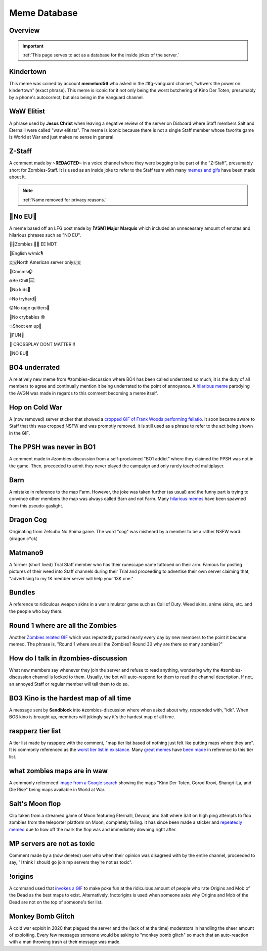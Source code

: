 =====
Meme Database
=====

.. _installation:

Overview
------------
.. important::
    :ref:`This page serves to act as a database for the inside jokes of the server.`

Kindertown
------------

This meme was coined by account **memelord56** who asked in the #lfg-vanguard channel, "whwers the power on kindertown" (exact phrase). 
This meme is iconic for it not only being the worst butchering of Kino Der Toten, presumably by a phone's autocorrect; but also being in the Vanguard channel.

WaW Elitist
------------

A phrase used by **Jesus Christ** when leaving a negative review of the server on Disboard where Staff members Salt and Eternalll were called \"waw elitists\". 
The meme is iconic because there is not a single Staff member whose favorite game is World at War and just makes no sense in general.

Z-Staff
------------

A comment made by **~REDACTED~** in a voice channel where they were begging to be part of the \"Z-Staff\", presumably short for Zombies-Staff. 
It is used as an inside joke to refer to the Staff team with many `memes and gifs`_ have been made about it.

.. _`memes and gifs`: https://cdn.discordapp.com/attachments/973763319431315486/983883692604813352/IMG_2895.gif

.. note::
    :ref:`Name removed for privacy reasons.`

🚫No EU🚫
------------

A meme based off an LFG post made by **[VSM] Major Marquis** which included an unnecessary amount of emotes and hilarious phrases such as \"NO EU\".

🧟‍♂️Zombies 🧟‍♀️ EE    MDT

🗽English w/mic🎙

🇨🇦North American server only🇺🇸

📡Comms🎧

❄️Be Chill 🆒

🚫No kids👶

💦No tryhard🤪

😡No rage quitters🤬

🚫No crybabies 😢

💥Shoot em up🔫

🌟FUN🎊

🚫 CROSSPLAY DONT MATTER ‼️

🚫NO EU🚫

BO4 underrated
------------

A relatively new meme from #zombies-discussion where BO4 has been called underrated so much, it is the duty of all members to agree and continually mention it being underrated to the point of annoyance. 
A `hilarious meme`_ parodying the AVGN was made in regards to this comment becoming a meme itself.

.. _`hilarious meme`: https://cdn.discordapp.com/attachments/925838630595993660/984888276559228948/Videoleap-8AB2DFB8-E101-41E8-AC71-C2EB24B7197E.mov

Hop on Cold War
------------

A (now removed) server sticker that showed a `cropped GIF of Frank Woods performing fellatio`_. It soon became aware to Staff that this was cropped NSFW and was promptly removed. 
It is still used as a phrase to refer to the act being shown in the GIF.

.. _`cropped GIF of Frank Woods performing fellatio`: https://tenor.com/view/cod-call-of-duty-woods-black-ops-cold-war-gif-22376530

The PPSH was never in BO1
------------

A comment made in #zombies-discussion from a self-proclaimed \"BO1 addict\" where they claimed the PPSH was not in the game. 
Then, proceeded to admit they never played the campaign and only rarely touched multiplayer.

Barn
------------

A mistake in reference to the map Farm. However, the joke was taken further (as usual) and the funny part is trying to convince other members the map was always called Barn and not Farm. 
Many `hilarious memes`_ have been spawned from this pseudo-gaslight.

.. _`hilarious memes`: https://cdn.discordapp.com/attachments/925838630595993660/983879620426350674/Videoleap-BE8B3411-C822-41A4-A55D-A0536A792A05.mov

Dragon Cog
------------

Originating from Zetsubo No Shima game. The word \"cog\" was misheard by a member to be a rather NSFW word. (dragon c*ck)

Matmano9
------------

A former (short lived) Trial Staff member who has their runescape name tattooed on their arm. Famous for posting pictures of their weed into Staff channels during their 
Trial and proceeding to advertise their own server claiming that, \"advertising to my 1K member server will help your 13K one.\"

Bundles
------------

A reference to ridiculous weapon skins in a war simulator game such as Call of Duty. Weed skins, anime skins, etc. and the people who buy them.

Round 1 where are all the Zombies
------------

Another `Zombies related GIF`_ which was repeatedly posted nearly every day by new members to the point it became memed. 
The phrase is, \"Round 1 where are all the Zombies? Round 30 why are there so many zombies?\"

.. _`Zombies related GIF`: https://tenor.com/view/cod-zombies-codzombies-gif-5216131

How do I talk in #zombies-discussion
------------

What new members say whenever they join the server and refuse to read anything, wondering why the #zombies-discussion channel is locked to them. 
Usually, the bot will auto-respond for them to read the channel description. If not, an annoyed Staff or regular member will tell them to do so.

BO3 Kino is the hardest map of all time
------------

A message sent by **Sandblock** into #zombies-discussion where when asked about why, responded with, \"idk\". When BO3 kino is brought up, members will jokingly say it's the hardest map of all time.

raspperz tier list
------------

A tier list made by raspperz with the comment, \"map tier list based of nothing just felt like putting maps where they are\". It is commonly referenced as the `worst tier list in existance`_. 
Many `great memes`_ have `been made`_ in reference to this tier list.

.. _`worst tier list in existance`: https://cdn.discordapp.com/attachments/771083456351830046/869618040550092842/my-image_3.png

.. _`great memes`: https://cdn.discordapp.com/attachments/389942617363841025/986409938014306314/Videoleap-CD376D33-ABA8-482A-8334-2D6E6EA70B34.mov

.. _`been made`: https://cdn.discordapp.com/attachments/389942617363841025/986410293334769664/video0.mov

what zombies maps are in waw
------------

A commonly referenced `image from a Google search`_ showing the maps \"Kino Der Toten, Gorod Krovi, Shangri-La, and Die Rise\" being maps available in World at War.

.. _`image from a Google search`: https://cdn.discordapp.com/attachments/771083456351830046/863868844883705916/unknown.png

Salt's Moon flop
------------

Clip taken from a streamed game of Moon featuring Eternalll, Devour, and Salt where Salt on high ping attempts to flop zombies from the teleporter platform on Moon, completely failing. 
It has since been made a sticker and `repeatedly memed`_ due to how off the mark the flop was and immediately downing right after. 

.. _`repeatedly memed`: https://cdn.discordapp.com/attachments/925838630595993660/978282707228442644/Videoleap-DF365445-257D-4F9B-82E5-0355F153E49F.mov

MP servers are not as toxic
------------

Comment made by a (now deleted) user who when their opinion was disagreed with by the entire channel, proceeded to say, \"I think I should go join mp servers they're not as toxic\". 

!origins
------------

A command used that `invokes a GIF`_ to make poke fun at the ridiculous amount of people who rate Origins and Mob of the Dead as the best maps to exist. 
Alternatively, !notorigins is used when someone asks why Origins and Mob of the Dead are not on the top of someone's tier list.

.. _`invokes a GIF`: https://cdn.discordapp.com/attachments/740308244014170216/952781892204253246/ezgif.com-gif-maker_3.gif

Monkey Bomb Glitch
------------

A cold war exploit in 2020 that plagued the server and the (lack of at the time) moderators in handling the sheer amount of exploiting. 
Every few messages someone would be asking to \"monkey bomb glitch\" so much that an auto-reaction with a man throwing trash at their message was made. 